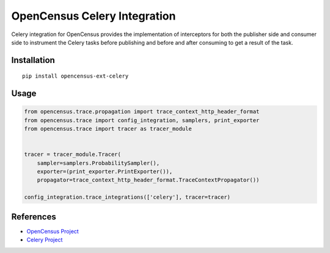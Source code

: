 OpenCensus Celery Integration
============================================================================

|pypi|

.. |pypi| image:: https://badge.fury.io/py/opencensus-ext-celery.svg
   :target: https://pypi.org/project/opencensus-ext-celery/

Celery integration for OpenCensus provides the implementation of interceptors
for both the publisher side and consumer side to instrument the Celery tasks before
publishing and before and after consuming to get a result of the task.

Installation
------------

::

    pip install opencensus-ext-celery

Usage
-----

.. code:: python

    from opencensus.trace.propagation import trace_context_http_header_format
    from opencensus.trace import config_integration, samplers, print_exporter
    from opencensus.trace import tracer as tracer_module


    tracer = tracer_module.Tracer(
        sampler=samplers.ProbabilitySampler(),
        exporter=(print_exporter.PrintExporter()),
        propagator=trace_context_http_header_format.TraceContextPropagator())

    config_integration.trace_integrations(['celery'], tracer=tracer)

References
----------

* `OpenCensus Project <https://opencensus.io/>`_
* `Celery Project <http://www.celeryproject.org/>`_
